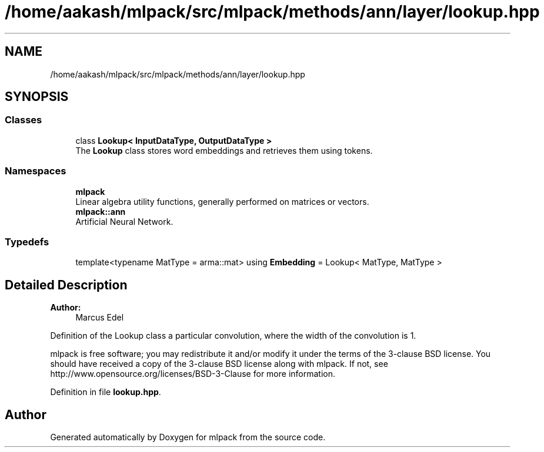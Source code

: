 .TH "/home/aakash/mlpack/src/mlpack/methods/ann/layer/lookup.hpp" 3 "Sun Aug 22 2021" "Version 3.4.2" "mlpack" \" -*- nroff -*-
.ad l
.nh
.SH NAME
/home/aakash/mlpack/src/mlpack/methods/ann/layer/lookup.hpp
.SH SYNOPSIS
.br
.PP
.SS "Classes"

.in +1c
.ti -1c
.RI "class \fBLookup< InputDataType, OutputDataType >\fP"
.br
.RI "The \fBLookup\fP class stores word embeddings and retrieves them using tokens\&. "
.in -1c
.SS "Namespaces"

.in +1c
.ti -1c
.RI " \fBmlpack\fP"
.br
.RI "Linear algebra utility functions, generally performed on matrices or vectors\&. "
.ti -1c
.RI " \fBmlpack::ann\fP"
.br
.RI "Artificial Neural Network\&. "
.in -1c
.SS "Typedefs"

.in +1c
.ti -1c
.RI "template<typename MatType  = arma::mat> using \fBEmbedding\fP = Lookup< MatType, MatType >"
.br
.in -1c
.SH "Detailed Description"
.PP 

.PP
\fBAuthor:\fP
.RS 4
Marcus Edel
.RE
.PP
Definition of the Lookup class a particular convolution, where the width of the convolution is 1\&.
.PP
mlpack is free software; you may redistribute it and/or modify it under the terms of the 3-clause BSD license\&. You should have received a copy of the 3-clause BSD license along with mlpack\&. If not, see http://www.opensource.org/licenses/BSD-3-Clause for more information\&. 
.PP
Definition in file \fBlookup\&.hpp\fP\&.
.SH "Author"
.PP 
Generated automatically by Doxygen for mlpack from the source code\&.

